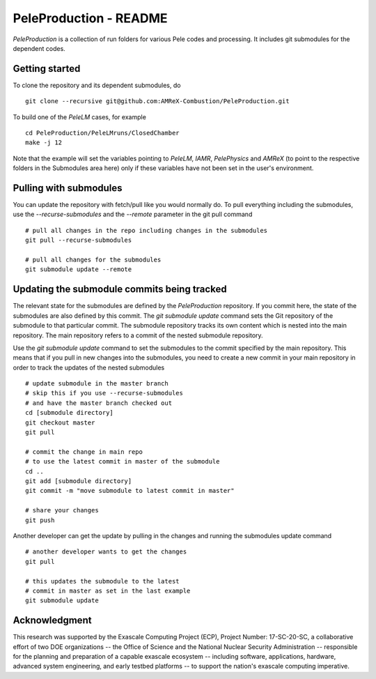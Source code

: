 PeleProduction - README
=======================

`PeleProduction` is a collection of run folders for various Pele codes and processing. It includes git submodules for the dependent codes.


Getting started
---------------

To clone the repository and its dependent submodules, do ::

    git clone --recursive git@github.com:AMReX-Combustion/PeleProduction.git

To build one of the `PeleLM` cases, for example ::

    cd PeleProduction/PeleLMruns/ClosedChamber
    make -j 12

Note that the example will set the variables pointing to `PeleLM`, `IAMR`, `PelePhysics` and `AMReX` (to point to the respective folders in the Submodules area here) only if these variables have not been set in the user's environment.

Pulling with submodules
-----------------------

You can update the repository with fetch/pull like you would normally do. To pull everything including the submodules, use the `--recurse-submodules` and the `--remote` parameter in the git pull command ::

    # pull all changes in the repo including changes in the submodules
    git pull --recurse-submodules
    
    # pull all changes for the submodules
    git submodule update --remote

Updating the submodule commits being tracked
--------------------------------------------
The relevant state for the submodules are defined by the `PeleProduction` repository. If you commit here, the state of the submodules are also defined by this commit. The `git submodule update` command sets the Git repository of the submodule to that particular commit. The submodule repository tracks its own content which is nested into the main repository. The main repository refers to a commit of the nested submodule repository.

Use the `git submodule update` command to set the submodules to the commit specified by the main repository. This means that if you pull in new changes into the submodules, you need to create a new commit in your main repository in order to track the updates of the nested submodules ::

     # update submodule in the master branch
     # skip this if you use --recurse-submodules
     # and have the master branch checked out
     cd [submodule directory]
     git checkout master
     git pull

     # commit the change in main repo
     # to use the latest commit in master of the submodule
     cd ..
     git add [submodule directory]
     git commit -m "move submodule to latest commit in master"

     # share your changes
     git push

Another developer can get the update by pulling in the changes and running the submodules update command ::

     # another developer wants to get the changes
     git pull

     # this updates the submodule to the latest
     # commit in master as set in the last example
     git submodule update


Acknowledgment
--------------
This research was supported by the Exascale Computing Project (ECP), Project
Number: 17-SC-20-SC, a collaborative effort of two DOE organizations -- the
Office of Science and the National Nuclear Security Administration --
responsible for the planning and preparation of a capable exascale ecosystem --
including software, applications, hardware, advanced system engineering, and
early testbed platforms -- to support the nation's exascale computing
imperative.
